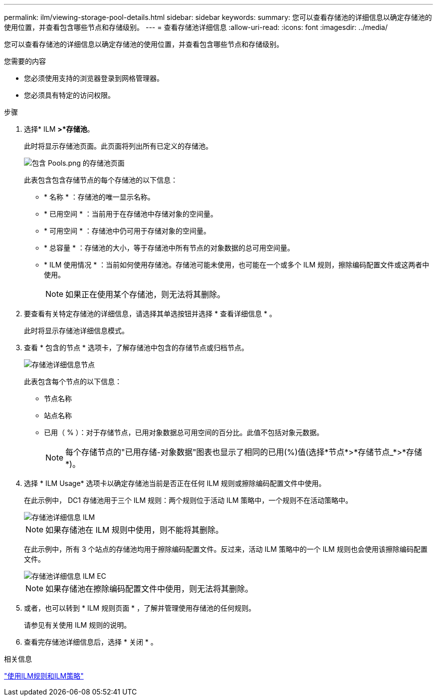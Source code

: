 ---
permalink: ilm/viewing-storage-pool-details.html 
sidebar: sidebar 
keywords:  
summary: 您可以查看存储池的详细信息以确定存储池的使用位置，并查看包含哪些节点和存储级别。 
---
= 查看存储池详细信息
:allow-uri-read: 
:icons: font
:imagesdir: ../media/


[role="lead"]
您可以查看存储池的详细信息以确定存储池的使用位置，并查看包含哪些节点和存储级别。

.您需要的内容
* 您必须使用支持的浏览器登录到网格管理器。
* 您必须具有特定的访问权限。


.步骤
. 选择* ILM *>*存储池*。
+
此时将显示存储池页面。此页面将列出所有已定义的存储池。

+
image::../media/storage_pools_page_with_pools.png[包含 Pools.png 的存储池页面]

+
此表包含包含存储节点的每个存储池的以下信息：

+
** * 名称 * ：存储池的唯一显示名称。
** * 已用空间 * ：当前用于在存储池中存储对象的空间量。
** * 可用空间 * ：存储池中仍可用于存储对象的空间量。
** * 总容量 * ：存储池的大小，等于存储池中所有节点的对象数据的总可用空间量。
** * ILM 使用情况 * ：当前如何使用存储池。存储池可能未使用，也可能在一个或多个 ILM 规则，擦除编码配置文件或这两者中使用。
+

NOTE: 如果正在使用某个存储池，则无法将其删除。



. 要查看有关特定存储池的详细信息，请选择其单选按钮并选择 * 查看详细信息 * 。
+
此时将显示存储池详细信息模式。

. 查看 * 包含的节点 * 选项卡，了解存储池中包含的存储节点或归档节点。
+
image::../media/storage_pools_details_nodes.png[存储池详细信息节点]

+
此表包含每个节点的以下信息：

+
** 节点名称
** 站点名称
** 已用（ % ）：对于存储节点，已用对象数据总可用空间的百分比。此值不包括对象元数据。
+

NOTE: 每个存储节点的"已用存储-对象数据"图表也显示了相同的已用(%)值(选择*节点*>*存储节点_*>*存储*)。



. 选择 * ILM Usage* 选项卡以确定存储池当前是否正在任何 ILM 规则或擦除编码配置文件中使用。
+
在此示例中， DC1 存储池用于三个 ILM 规则：两个规则位于活动 ILM 策略中，一个规则不在活动策略中。

+
image::../media/storage_pools_details_ilm.png[存储池详细信息 ILM]

+

NOTE: 如果存储池在 ILM 规则中使用，则不能将其删除。

+
在此示例中，所有 3 个站点的存储池均用于擦除编码配置文件。反过来，活动 ILM 策略中的一个 ILM 规则也会使用该擦除编码配置文件。

+
image::../media/storage_pools_details_ilm_ec.png[存储池详细信息 ILM EC]

+

NOTE: 如果存储池在擦除编码配置文件中使用，则无法将其删除。

. 或者，也可以转到 * ILM 规则页面 * ，了解并管理使用存储池的任何规则。
+
请参见有关使用 ILM 规则的说明。

. 查看完存储池详细信息后，选择 * 关闭 * 。


.相关信息
link:working-with-ilm-rules-and-ilm-policies.html["使用ILM规则和ILM策略"]
